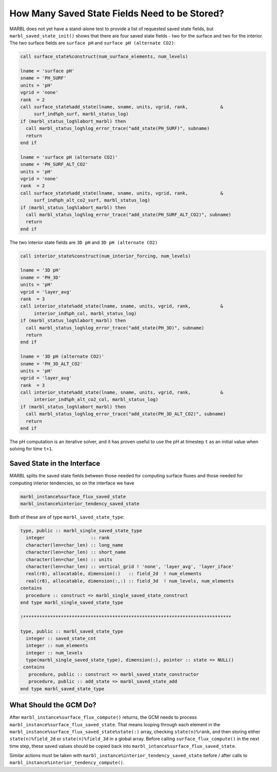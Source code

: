 .. _saved_state:

==============================================
How Many Saved State Fields Need to be Stored?
==============================================

MARBL does not yet have a stand-alone test to provide a list of requested saved state fields, but ``marbl_saved_state_init()`` shows that there are four saved state fields - two for the surface and two for the interior.
The two surface fields are ``surface pH`` and ``surface pH (alternate CO2)``:

.. code-block:: fortran

  call surface_state%construct(num_surface_elements, num_levels)

  lname = 'surface pH'
  sname = 'PH_SURF'
  units = 'pH'
  vgrid = 'none'
  rank  = 2
  call surface_state%add_state(lname, sname, units, vgrid, rank,            &
       surf_ind%ph_surf, marbl_status_log)
  if (marbl_status_log%labort_marbl) then
    call marbl_status_log%log_error_trace("add_state(PH_SURF)", subname)
    return
  end if

  lname = 'surface pH (alternate CO2)'
  sname = 'PH_SURF_ALT_CO2'
  units = 'pH'
  vgrid = 'none'
  rank  = 2
  call surface_state%add_state(lname, sname, units, vgrid, rank,            &
       surf_ind%ph_alt_co2_surf, marbl_status_log)
  if (marbl_status_log%labort_marbl) then
    call marbl_status_log%log_error_trace("add_state(PH_SURF_ALT_CO2)", subname)
    return
  end if

The two interior state fields are ``3D pH`` and ``3D pH (alternate CO2)``

.. code-block:: fortran

  call interior_state%construct(num_interior_forcing, num_levels)

  lname = '3D pH'
  sname = 'PH_3D'
  units = 'pH'
  vgrid = 'layer_avg'
  rank  = 3
  call interior_state%add_state(lname, sname, units, vgrid, rank,           &
       interior_ind%ph_col, marbl_status_log)
  if (marbl_status_log%labort_marbl) then
    call marbl_status_log%log_error_trace("add_state(PH_3D)", subname)
    return
  end if

  lname = '3D pH (alternate CO2)'
  sname = 'PH_3D_ALT_CO2'
  units = 'pH'
  vgrid = 'layer_avg'
  rank  = 3
  call interior_state%add_state(lname, sname, units, vgrid, rank,           &
       interior_ind%ph_alt_co2_col, marbl_status_log)
  if (marbl_status_log%labort_marbl) then
    call marbl_status_log%log_error_trace("add_state(PH_3D_ALT_CO2)", subname)
    return
  end if

The pH computation is an iterative solver, and it has proven useful to use the pH at timestep ``t`` as an initial value when solving for time ``t+1``.

----------------------------
Saved State in the Interface
----------------------------

MARBL splits the saved state fields between those needed for computing surface fluxes and those needed for computing interior tendencies, so on the interface we have

.. code-block:: fortran

  marbl_instance%surface_flux_saved_state
  marbl_instance%interior_tendency_saved_state

Both of these are of type ``marbl_saved_state_type``:

.. code-block:: fortran

  type, public :: marbl_single_saved_state_type
    integer                 :: rank
    character(len=char_len) :: long_name
    character(len=char_len) :: short_name
    character(len=char_len) :: units
    character(len=char_len) :: vertical_grid ! 'none', 'layer_avg', 'layer_iface'
    real(r8), allocatable, dimension(:)   :: field_2d  ! num_elements
    real(r8), allocatable, dimension(:,:) :: field_3d  ! num_levels, num_elements
  contains
    procedure :: construct => marbl_single_saved_state_construct
  end type marbl_single_saved_state_type

  !*****************************************************************************

  type, public :: marbl_saved_state_type
    integer :: saved_state_cnt
    integer :: num_elements
    integer :: num_levels
    type(marbl_single_saved_state_type), dimension(:), pointer :: state => NULL()
   contains
     procedure, public :: construct => marbl_saved_state_constructor
     procedure, public :: add_state => marbl_saved_state_add
  end type marbl_saved_state_type

-----------------------
What Should the GCM Do?
-----------------------

After ``marbl_instance%surface_flux_compute()`` returns, the GCM needs to process ``marbl_instance%surface_flux_saved_state``.
That means looping through each element in the ``marbl_instance%surface_flux_saved_state%state(:)`` array, checking ``state(n)%rank``,
and then storing either ``state(n)%field_2d`` or ``state(n)%field_3d`` in a global array.
Before calling ``surface_flux_compute()`` in the next time step, these saved values should be copied back into ``marbl_intance%surface_flux_saved_state``.

Similar actions must be taken with ``marbl_instance%interior_tendency_saved_state`` before / after calls to ``marbl_instance%interior_tendency_compute()``.

